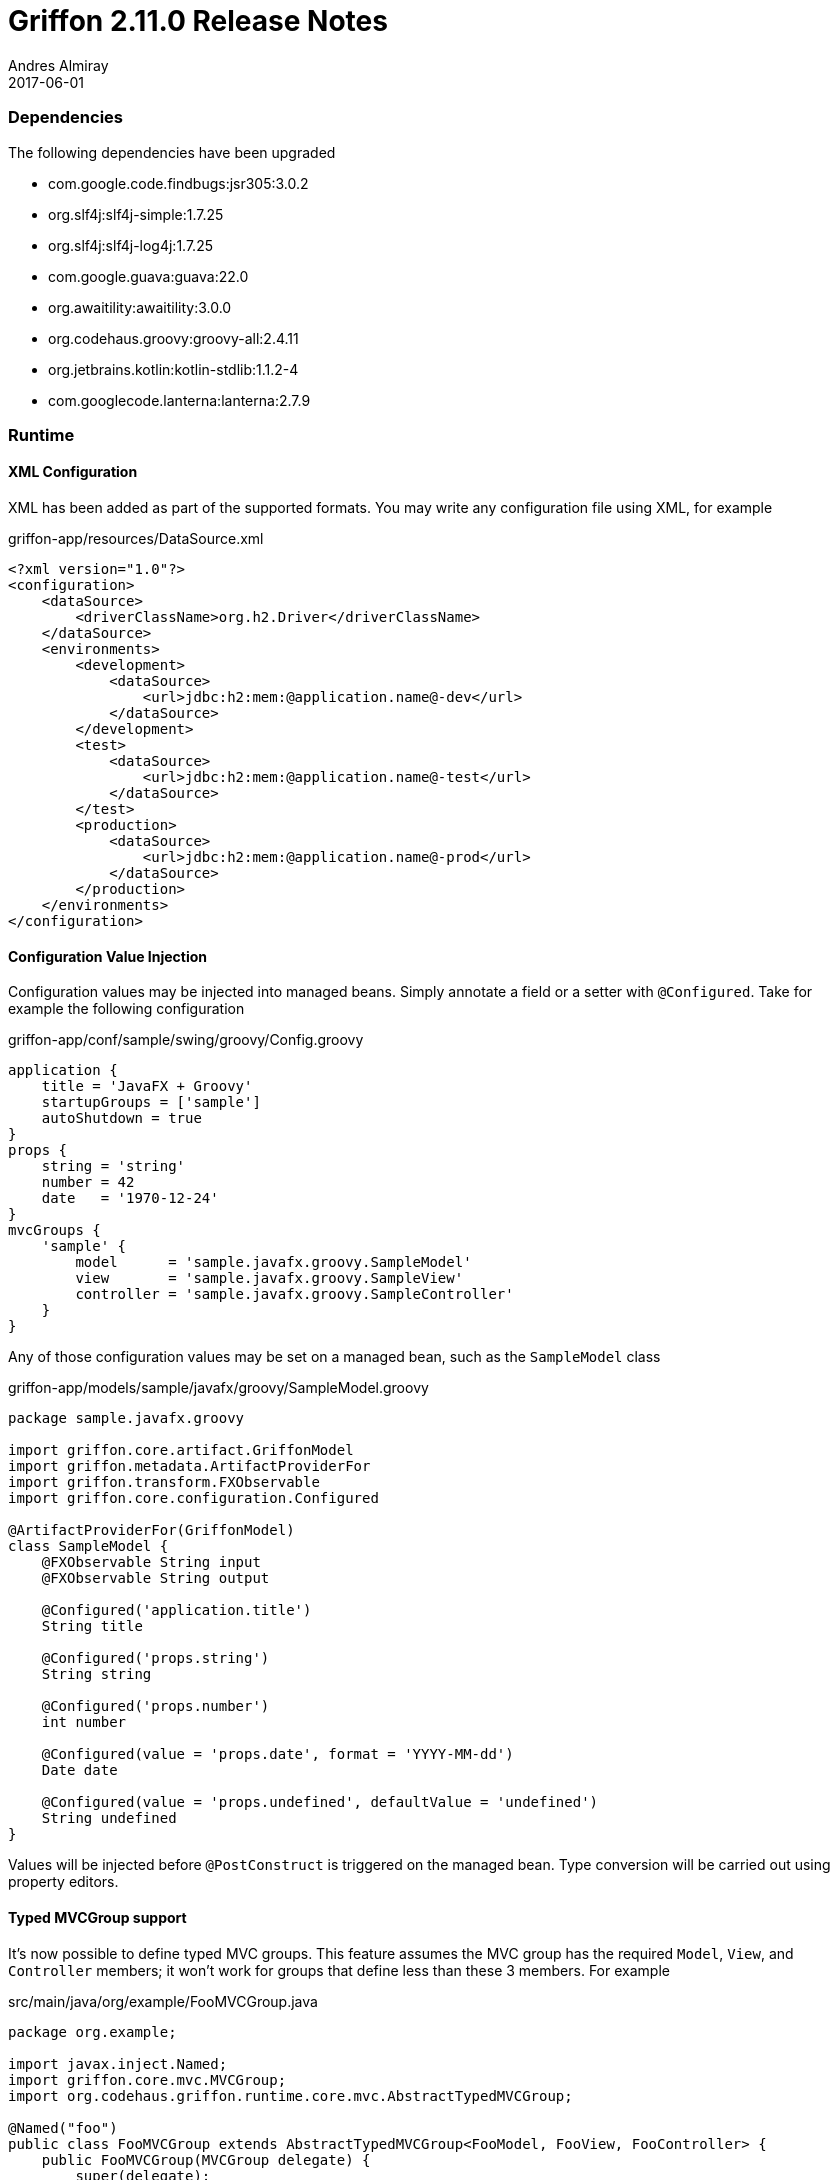 = Griffon 2.11.0 Release Notes
Andres Almiray
2017-06-01
:jbake-type: post
:jbake-status: published
:category: releasenotes
:idprefix:
:linkattrs:
:path-griffon-core: /guide/2.11.0/api/griffon/core

=== Dependencies

The following dependencies have been upgraded

 * com.google.code.findbugs:jsr305:3.0.2
 * org.slf4j:slf4j-simple:1.7.25
 * org.slf4j:slf4j-log4j:1.7.25
 * com.google.guava:guava:22.0
 * org.awaitility:awaitility:3.0.0
 * org.codehaus.groovy:groovy-all:2.4.11
 * org.jetbrains.kotlin:kotlin-stdlib:1.1.2-4
 * com.googlecode.lanterna:lanterna:2.7.9

=== Runtime

==== XML Configuration

XML has been added as part of the supported formats. You may write any configuration file using XML, for example

[source, xml]
.griffon-app/resources/DataSource.xml
----
<?xml version="1.0"?>
<configuration>
    <dataSource>
        <driverClassName>org.h2.Driver</driverClassName>
    </dataSource>
    <environments>
        <development>
            <dataSource>
                <url>jdbc:h2:mem:@application.name@-dev</url>
            </dataSource>
        </development>
        <test>
            <dataSource>
                <url>jdbc:h2:mem:@application.name@-test</url>
            </dataSource>
        </test>
        <production>
            <dataSource>
                <url>jdbc:h2:mem:@application.name@-prod</url>
            </dataSource>
        </production>
    </environments>
</configuration>
----

==== Configuration Value Injection

Configuration values may be injected into managed beans. Simply annotate a field or a setter with `@Configured`.
Take for example the following configuration

[source,groovy,linenums,options="nowrap"]
.griffon-app/conf/sample/swing/groovy/Config.groovy
----
application {
    title = 'JavaFX + Groovy'
    startupGroups = ['sample']
    autoShutdown = true
}
props {
    string = 'string'
    number = 42
    date   = '1970-12-24'
}
mvcGroups {
    'sample' {
        model      = 'sample.javafx.groovy.SampleModel'
        view       = 'sample.javafx.groovy.SampleView'
        controller = 'sample.javafx.groovy.SampleController'
    }
}
----

Any of those configuration values may be set on a managed bean, such as the `SampleModel` class

[source,groovy,linenums,options="nowrap"]
.griffon-app/models/sample/javafx/groovy/SampleModel.groovy
----
package sample.javafx.groovy

import griffon.core.artifact.GriffonModel
import griffon.metadata.ArtifactProviderFor
import griffon.transform.FXObservable
import griffon.core.configuration.Configured

@ArtifactProviderFor(GriffonModel)
class SampleModel {
    @FXObservable String input
    @FXObservable String output

    @Configured('application.title')
    String title

    @Configured('props.string')
    String string

    @Configured('props.number')
    int number

    @Configured(value = 'props.date', format = 'YYYY-MM-dd')
    Date date

    @Configured(value = 'props.undefined', defaultValue = 'undefined')
    String undefined
}
----

Values will be injected before `@PostConstruct` is triggered on the managed bean. Type conversion will be carried out
using property editors.

==== Typed MVCGroup support

It's now possible to define typed MVC groups. This feature assumes the MVC group has the required `Model`, `View`, and
`Controller` members; it won't work for groups that define less than these 3 members. For example

[source,java,linenums,options="nowrap"]
.src/main/java/org/example/FooMVCGroup.java
----
package org.example;

import javax.inject.Named;
import griffon.core.mvc.MVCGroup;
import org.codehaus.griffon.runtime.core.mvc.AbstractTypedMVCGroup;

@Named("foo")
public class FooMVCGroup extends AbstractTypedMVCGroup<FooModel, FooView, FooController> {
    public FooMVCGroup(MVCGroup delegate) {
        super(delegate);
    }
}
----

Instances of this group can be created as follows

[source,java,linenums,options="nowrap"]
----
FooMVCGroup fooGroup1 = createMVCGroup(FooMVCGroup.class);
FooMVCGroup fooGroup2 = createMVCGroup(FooMVCGroup.class, "foo2");
----

You may refer to the exact types of each MVC member using a typed MVC group, for example

[source,java,linenums,options="nowrap"]
----
FooMVCGroup fooGroup = createMVCGroup(FooMVCGroup.class);
fooGroup.model().setSomeProperty("value"); // returned model type is FooModel

// the following won't even compile
MVCGroup mvcGroup = createMVCGroup("foo");
mvcGroup.getModel().setSomeProperty("value"); // returned model type is GriffonModel !!
----

==== JavaFX Support

Two new widgets are now available: `IndexedCardPane` and `NamedCardPane`. They provide similar capabilities as the ones
found in `java.awt.CardLayout`. The first widget stores its children using an indexed `List` while the second widget
uses "keys" instead of indexes.

New `MatchingBindings` class provides matching capabilities on `ObservableList`/`ObservableSet`/`ObservableMap`

 * Apply `allMatch`, `anyMatch`, and `noneMatch` predicates.

You can now create `TableColumns` and fill out a `TableView` with the brand new `TableViewFormat` and `TableViewModel`
classes as shown by:

[source,java,linenums,options="nowrap"]
----
TableViewFormat<Measurement> tableFormat = new DefaultTableFormat<>(
    new DefaultTableFormat.Column("name", 0.2d),
    new DefaultTableFormat.Column("amount", 0.1d),
    new DefaultTableFormat.Column("timestamp")
);
ObservableList<Measurement> measurements = uiThreadAwareObservableList(model.getMeasurements());
TableViewModel<Measurement> tableModel = new DefaultTableViewModel<>(measurements, tableFormat);
tableModel.attachTo(measurementsTableView);
measurementsTableView.setEditable(false);
----

=== Buildtime

==== Gradle Wrapper

Gradle wrapper version on all Lazybones templates has been bumped to `3.5`.

=== Compatibility

Implementation classes of `Configuration` were moved to the `org.codehaus.griffon.runtime.core.configuration` package.
Plugins that rely on reading custom configuration files (such as persistence plugins like `datasource` et al) must be
updated to their latest versions.

Full binary compatibility report between Griffon 2.11.0 and 2.10.0 can be found
link:../reports/2.11.0/compatibility-report.html[here].

A list of fixed issues can be found at the
link:https://github.com/griffon/griffon/issues?q=milestone%3A2.11.0+is%3Aclosed[2.11.0 milestone] page.
